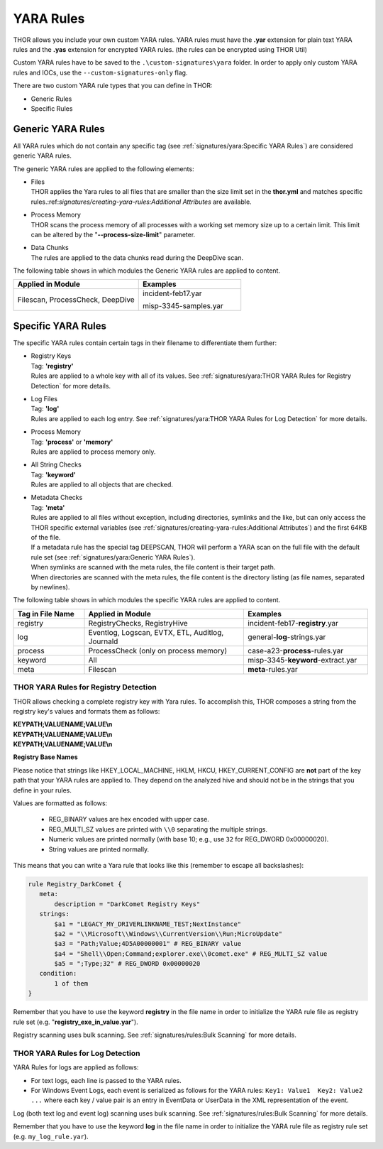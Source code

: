 .. Index:: Yara Rules

YARA Rules
~~~~~~~~~~

THOR allows you include your own custom YARA rules.
YARA rules must have the **.yar** extension for plain text YARA rules
and the **.yas** extension for encrypted YARA rules. (the rules can be encrypted using THOR Util)

Custom YARA rules have to be saved to the ``.\custom-signatures\yara`` folder.
In order to apply only custom YARA rules and IOCs, use the ``--custom-signatures-only`` flag. 

There are two custom YARA rule types that you can define in THOR:

- Generic Rules
- Specific Rules

Generic YARA Rules
^^^^^^^^^^^^^^^^^^

All YARA rules which do not contain any specific tag (see :ref:`signatures/yara:Specific YARA Rules`)
are considered generic YARA rules.

The generic YARA rules are applied to the following elements:

* | Files
  | THOR applies the Yara rules to all files that are smaller than the size limit set in the **thor.yml** and matches specific rules.:ref:`signatures/creating-yara-rules:Additional Attributes` are available.
* | Process Memory
  | THOR scans the process memory of all processes with a working set memory size up to a certain limit. This limit can be altered by the "**--process-size-limit**" parameter.
* | Data Chunks
  | The rules are applied to the data chunks read during the DeepDive scan.

The following table shows in which modules the Generic YARA rules are
applied to content.

.. list-table::
   :header-rows: 1
   :widths: 55, 45

   * - Applied in Module
     - Examples
   * - Filescan, ProcessCheck, DeepDive
     - incident-feb17.yar
       
       misp-3345-samples.yar

Specific YARA Rules
^^^^^^^^^^^^^^^^^^^

The specific YARA rules contain certain tags in their filename to
differentiate them further:

* | Registry Keys
  | Tag: **'registry'**
  | Rules are applied to a whole key with all of its values. See :ref:`signatures/yara:THOR YARA Rules for Registry Detection` for more details.
* | Log Files
  | Tag: **'log'**
  | Rules are applied to each log entry. See :ref:`signatures/yara:THOR YARA Rules for Log Detection` for more details.
* | Process Memory
  | Tag: **'process'** or **'memory'**
  | Rules are applied to process memory only.
* | All String Checks
  | Tag: **'keyword'**
  | Rules are applied to all objects that are checked.
* | Metadata Checks
  | Tag: **'meta'**
  | Rules are applied to all files without exception, including directories, symlinks and the like, but can only access the THOR specific external variables (see :ref:`signatures/creating-yara-rules:Additional Attributes`) and the first 64KB of the file.
  | If a metadata rule has the special tag DEEPSCAN, THOR will perform a YARA scan on the full file with the default rule set (see :ref:`signatures/yara:Generic YARA Rules`).
  | When symlinks are scanned with the meta rules, the file content is their target path.
  | When directories are scanned with the meta rules, the file content is the directory listing (as file names, separated by newlines).

The following table shows in which modules the specific YARA rules are
applied to content.

.. list-table::
  :header-rows: 1
  :widths: 20, 45, 35

  * - Tag in File Name
    - Applied in Module
    - Examples
  * - registry
    - RegistryChecks, RegistryHive
    - incident-feb17-**registry**.yar
  * - log
    - Eventlog, Logscan, EVTX, ETL, Auditlog, Journald
    - general-**log**-strings.yar
  * - process
    - ProcessCheck (only on process memory)
    - case-a23-**process**-rules.yar
  * - keyword
    - All
    - misp-3345-**keyword**-extract.yar
  * - meta
    - Filescan
    - **meta**-rules.yar

THOR YARA Rules for Registry Detection
**************************************

THOR allows checking a complete registry key with Yara
rules. To accomplish this, THOR composes a string from the registry key's values
and formats them as follows:

| **KEYPATH;VALUENAME;VALUE\\n**
| **KEYPATH;VALUENAME;VALUE\\n**
| **KEYPATH;VALUENAME;VALUE\\n**

**Registry Base Names**

Please notice that strings like HKEY\_LOCAL\_MACHINE, HKLM, HKCU,
HKEY\_CURRENT\_CONFIG are **not** part of the key path that your YARA rules
are applied to. They depend on the analyzed hive and should not be in
the strings that you define in your rules.

Values are formatted as follows:

 - REG\_BINARY values are hex encoded with upper case.
 - REG\_MULTI\_SZ values are printed with ``\\0`` separating the multiple strings.
 - Numeric values are printed normally (with base 10; e.g., use ``32`` for REG_DWORD 0x00000020).
 - String values are printed normally.

This means that you can write a Yara rule that looks like this (remember
to escape all backslashes):

.. code-block:: yara

   rule Registry_DarkComet {
      meta:
          description = "DarkComet Registry Keys"
      strings:
          $a1 = "LEGACY_MY_DRIVERLINKNAME_TEST;NextInstance"
          $a2 = "\\Microsoft\\Windows\\CurrentVersion\\Run;MicroUpdate"
          $a3 = "Path;Value;4D5A00000001" # REG_BINARY value
          $a4 = "Shell\\Open;Command;explorer.exe\\0comet.exe" # REG_MULTI_SZ value
          $a5 = ";Type;32" # REG_DWORD 0x00000020
      condition:
          1 of them
   }

Remember that you have to use the keyword **registry** in the file name in order to
initialize the YARA rule file as registry rule set (e.g. "**registry\_exe\_in\_value.yar**").

Registry scanning uses bulk scanning. See :ref:`signatures/rules:Bulk Scanning` for more details.

THOR YARA Rules for Log Detection
*********************************

YARA Rules for logs are applied as follows:

- For text logs, each line is passed to the YARA rules.
- For Windows Event Logs, each event is serialized as follows for the YARA rules:
  ``Key1: Value1  Key2: Value2  ...``
  where each key / value pair is an entry in EventData or UserData in the XML representation of the event.

Log (both text log and event log) scanning uses bulk scanning.
See :ref:`signatures/rules:Bulk Scanning` for more details.

Remember that you have to use the keyword **log** in the file name in order to
initialize the YARA rule file as registry rule set (e.g. ``my_log_rule.yar``).
